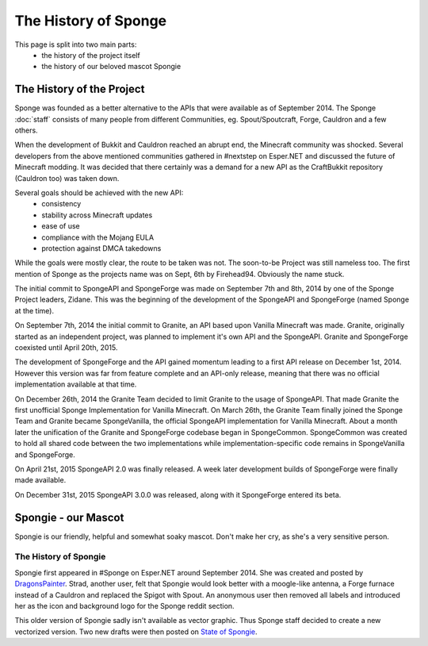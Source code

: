 =====================
The History of Sponge
=====================

This page is split into two main parts:
 * the history of the project itself
 * the history of our beloved mascot Spongie

The History of the Project
~~~~~~~~~~~~~~~~~~~~~~~~~~

Sponge was founded as a better alternative to the APIs that were available as of September 2014. The Sponge :doc:`staff`
consists of many people from different Communities, eg. Spout/Spoutcraft, Forge, Cauldron and a few others.

When the development of Bukkit and Cauldron reached an abrupt end, the Minecraft community was shocked. Several
developers from the above mentioned communities gathered in #nextstep on Esper.NET and discussed the future of Minecraft
modding. It was decided that there certainly was a demand for a new API as the CraftBukkit repository (Cauldron too)
was taken down.

Several goals should be achieved with the new API:
 * consistency
 * stability across Minecraft updates
 * ease of use
 * compliance with the Mojang EULA
 * protection against DMCA takedowns

While the goals were mostly clear, the route to be taken was not. The soon-to-be Project was still nameless too. The
first mention of Sponge as the projects name was on Sept, 6th by Firehead94. Obviously the name stuck.

The initial commit to SpongeAPI and SpongeForge was made on September 7th and 8th, 2014 by one of the Sponge
Project leaders, Zidane. This was the beginning of the development of the SpongeAPI and SpongeForge (named Sponge at the time).

On September 7th, 2014 the initial commit to Granite, an API based upon Vanilla Minecraft was made. Granite, originally
started as an independent project, was planned to implement it's own API and the SpongeAPI. Granite and SpongeForge
coexisted until April 20th, 2015.

The development of SpongeForge and the API gained momentum leading to a first API release on December 1st, 2014. However this
version was far from feature complete and an API-only release, meaning that there was no official implementation available
at that time.

On December 26th, 2014 the Granite Team decided to limit Granite to the usage of SpongeAPI. That made Granite the first
unofficial Sponge Implementation for Vanilla Minecraft. On March 26th, the Granite Team finally joined the Sponge Team
and Granite became SpongeVanilla, the official SpongeAPI implementation for Vanilla Minecraft. About a month later the
unification of the Granite and SpongeForge codebase began in SpongeCommon. SpongeCommon was created to hold all
shared code between the two implementations while implementation-specific code remains in SpongeVanilla and SpongeForge.

On April 21st, 2015 SpongeAPI 2.0 was finally released. A week later development builds of SpongeForge were
finally made available.

On December 31st, 2015 SpongeAPI 3.0.0 was released, along with it SpongeForge entered its beta.

Spongie - our Mascot
~~~~~~~~~~~~~~~~~~~~

Spongie is our friendly, helpful and somewhat soaky mascot. Don't make her cry, as she's a very sensitive person.

The History of Spongie
----------------------

Spongie first appeared in #Sponge on Esper.NET around September 2014. She was created and posted by
`DragonsPainter <http://dragonspainter.deviantart.com/>`__. Strad, another user, felt that Spongie would look better with
a moogle-like antenna, a Forge furnace instead of a Cauldron and replaced the Spigot with Spout. An anonymous user then
removed all labels and introduced her as the icon and background logo for the Sponge reddit section.

This older version of Spongie sadly isn't available as vector graphic. Thus Sponge staff decided to create a new
vectorized version. Two new drafts were then posted on
`State of Spongie <https://forums.spongepowered.org/t/state-of-spongie-wip/6194>`__.
